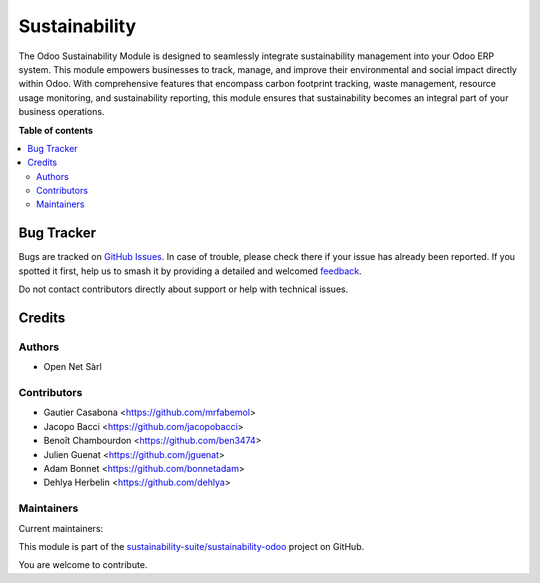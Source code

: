==============
Sustainability
==============

.. 
   !!!!!!!!!!!!!!!!!!!!!!!!!!!!!!!!!!!!!!!!!!!!!!!!!!!!
   !! This file is generated by oca-gen-addon-readme !!
   !! changes will be overwritten.                   !!
   !!!!!!!!!!!!!!!!!!!!!!!!!!!!!!!!!!!!!!!!!!!!!!!!!!!!
   !! source digest: sha256:9f1314d384ad3e0b1aabbf6960786db061a758dd2eb9680dc048b99db9c67397
   !!!!!!!!!!!!!!!!!!!!!!!!!!!!!!!!!!!!!!!!!!!!!!!!!!!!

.. |badge1| image:: https://img.shields.io/badge/maturity-Production%2FStable-green.png
    :target: https://odoo-community.org/page/development-status
    :alt: Production/Stable
.. |badge2| image:: https://img.shields.io/badge/licence-LGPL--3-blue.png
    :target: http://www.gnu.org/licenses/lgpl-3.0-standalone.html
    :alt: License: LGPL-3
.. |badge3| image:: https://img.shields.io/badge/github-sustainability--suite%2Fsustainability--odoo-lightgray.png?logo=github
    :target: https://github.com/sustainability-suite/sustainability-odoo/tree/17.0/sustainability
    :alt: sustainability-suite/sustainability-odoo

|badge1| |badge2| |badge3|

The Odoo Sustainability Module is designed to seamlessly integrate sustainability management into your Odoo ERP system. This module empowers businesses to track, manage, and improve their environmental and social impact directly within Odoo. With comprehensive features that encompass carbon footprint tracking, waste management, resource usage monitoring, and sustainability reporting, this module ensures that sustainability becomes an integral part of your business operations.

**Table of contents**

.. contents::
   :local:

Bug Tracker
===========

Bugs are tracked on `GitHub Issues <https://github.com/sustainability-suite/sustainability-odoo/issues>`_.
In case of trouble, please check there if your issue has already been reported.
If you spotted it first, help us to smash it by providing a detailed and welcomed
`feedback <https://github.com/sustainability-suite/sustainability-odoo/issues/new?body=module:%20sustainability%0Aversion:%2017.0%0A%0A**Steps%20to%20reproduce**%0A-%20...%0A%0A**Current%20behavior**%0A%0A**Expected%20behavior**>`_.

Do not contact contributors directly about support or help with technical issues.

Credits
=======

Authors
~~~~~~~

* Open Net Sàrl

Contributors
~~~~~~~~~~~~

* Gautier Casabona <https://github.com/mrfabemol>
* Jacopo Bacci <https://github.com/jacopobacci>
* Benoît Chambourdon <https://github.com/ben3474>
* Julien Guenat <https://github.com/jguenat>
* Adam Bonnet <https://github.com/bonnetadam>
* Dehlya Herbelin <https://github.com/dehlya>

Maintainers
~~~~~~~~~~~

.. |maintainer-jguenat| image:: https://github.com/jguenat.png?size=40px
    :target: https://github.com/jguenat
    :alt: jguenat
.. |maintainer-bonnetadam| image:: https://github.com/bonnetadam.png?size=40px
    :target: https://github.com/bonnetadam
    :alt: bonnetadam
.. |maintainer-jacopobacci| image:: https://github.com/jacopobacci.png?size=40px
    :target: https://github.com/jacopobacci
    :alt: jacopobacci

Current maintainers:

|maintainer-jguenat| |maintainer-bonnetadam| |maintainer-jacopobacci| 

This module is part of the `sustainability-suite/sustainability-odoo <https://github.com/sustainability-suite/sustainability-odoo/tree/17.0/sustainability>`_ project on GitHub.

You are welcome to contribute.
